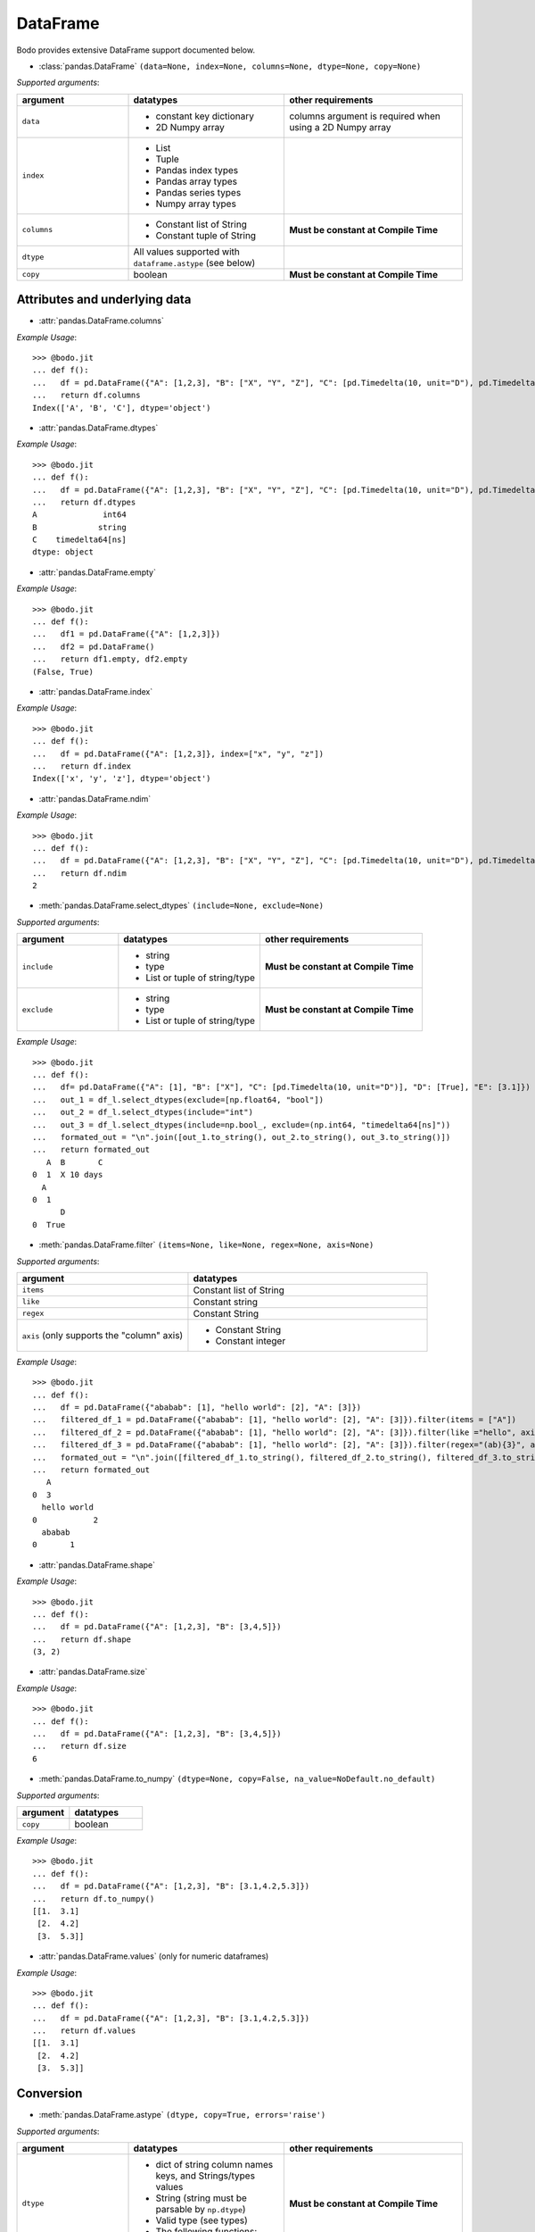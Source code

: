 DataFrame
~~~~~~~~~

Bodo provides extensive DataFrame support documented below.


* :class:`pandas.DataFrame` ``(data=None, index=None, columns=None, dtype=None, copy=None)``

`Supported arguments`:

.. list-table::
   :widths: 25 35 40
   :header-rows: 1

   * - argument
     - datatypes
     - other requirements
   * - ``data``
     - - constant key dictionary
       - 2D Numpy array
     - columns argument is required when using a 2D Numpy array
   * - ``index``
     - - List
       - Tuple
       - Pandas index types
       - Pandas array types
       - Pandas series types
       - Numpy array types
     -
   * - ``columns``
     - - Constant list of String
       - Constant tuple of String
     - **Must be constant at Compile Time**
   * - ``dtype``
     - All values supported with ``dataframe.astype`` (see below)
     -
   * - ``copy``
     - boolean
     - **Must be constant at Compile Time**

Attributes and underlying data
******************************

* :attr:`pandas.DataFrame.columns`

`Example Usage`::

    >>> @bodo.jit
    ... def f():
    ...   df = pd.DataFrame({"A": [1,2,3], "B": ["X", "Y", "Z"], "C": [pd.Timedelta(10, unit="D"), pd.Timedelta(10, unit="H"), pd.Timedelta(10, unit="S")]})
    ...   return df.columns
    Index(['A', 'B', 'C'], dtype='object')

* :attr:`pandas.DataFrame.dtypes`

`Example Usage`::

    >>> @bodo.jit
    ... def f():
    ...   df = pd.DataFrame({"A": [1,2,3], "B": ["X", "Y", "Z"], "C": [pd.Timedelta(10, unit="D"), pd.Timedelta(10, unit="H"), pd.Timedelta(10, unit="S")]})
    ...   return df.dtypes
    A              int64
    B             string
    C    timedelta64[ns]
    dtype: object

* :attr:`pandas.DataFrame.empty`

`Example Usage`::

    >>> @bodo.jit
    ... def f():
    ...   df1 = pd.DataFrame({"A": [1,2,3]})
    ...   df2 = pd.DataFrame()
    ...   return df1.empty, df2.empty
    (False, True)

* :attr:`pandas.DataFrame.index`

`Example Usage`::

    >>> @bodo.jit
    ... def f():
    ...   df = pd.DataFrame({"A": [1,2,3]}, index=["x", "y", "z"])
    ...   return df.index
    Index(['x', 'y', 'z'], dtype='object')

* :attr:`pandas.DataFrame.ndim`

`Example Usage`::

    >>> @bodo.jit
    ... def f():
    ...   df = pd.DataFrame({"A": [1,2,3], "B": ["X", "Y", "Z"], "C": [pd.Timedelta(10, unit="D"), pd.Timedelta(10, unit="H"), pd.Timedelta(10, unit="S")]})
    ...   return df.ndim
    2


* :meth:`pandas.DataFrame.select_dtypes` ``(include=None, exclude=None)``

`Supported arguments`:

.. list-table::
   :widths: 25 35 40
   :header-rows: 1

   * - argument
     - datatypes
     - other requirements
   * - ``include``
     - - string
       - type
       - List or tuple of string/type
     - **Must be constant at Compile Time**
   * - ``exclude``
     - - string
       - type
       - List or tuple of string/type
     - **Must be constant at Compile Time**


`Example Usage`::

    >>> @bodo.jit
    ... def f():
    ...   df= pd.DataFrame({"A": [1], "B": ["X"], "C": [pd.Timedelta(10, unit="D")], "D": [True], "E": [3.1]})
    ...   out_1 = df_l.select_dtypes(exclude=[np.float64, "bool"])
    ...   out_2 = df_l.select_dtypes(include="int")
    ...   out_3 = df_l.select_dtypes(include=np.bool_, exclude=(np.int64, "timedelta64[ns]"))
    ...   formated_out = "\n".join([out_1.to_string(), out_2.to_string(), out_3.to_string()])
    ...   return formated_out
       A  B       C
    0  1  X 10 days
      A
    0  1
          D
    0  True

* :meth:`pandas.DataFrame.filter` ``(items=None, like=None, regex=None, axis=None)``

`Supported arguments`:

.. list-table::
   :widths: 25 35
   :header-rows: 1

   * - argument
     - datatypes
   * - ``items``
     - Constant list of String
   * - ``like``
     - Constant string
   * - ``regex``
     - Constant String
   * - ``axis`` (only supports the "column" axis)
     - - Constant String
       - Constant integer



`Example Usage`::

    >>> @bodo.jit
    ... def f():
    ...   df = pd.DataFrame({"ababab": [1], "hello world": [2], "A": [3]})
    ...   filtered_df_1 = pd.DataFrame({"ababab": [1], "hello world": [2], "A": [3]}).filter(items = ["A"])
    ...   filtered_df_2 = pd.DataFrame({"ababab": [1], "hello world": [2], "A": [3]}).filter(like ="hello", axis = "columns")
    ...   filtered_df_3 = pd.DataFrame({"ababab": [1], "hello world": [2], "A": [3]}).filter(regex="(ab){3}", axis = 1)
    ...   formated_out = "\n".join([filtered_df_1.to_string(), filtered_df_2.to_string(), filtered_df_3.to_string()])
    ...   return formated_out
       A
    0  3
      hello world
    0            2
      ababab
    0       1

* :attr:`pandas.DataFrame.shape`

`Example Usage`::

    >>> @bodo.jit
    ... def f():
    ...   df = pd.DataFrame({"A": [1,2,3], "B": [3,4,5]})
    ...   return df.shape
    (3, 2)


* :attr:`pandas.DataFrame.size`

`Example Usage`::

    >>> @bodo.jit
    ... def f():
    ...   df = pd.DataFrame({"A": [1,2,3], "B": [3,4,5]})
    ...   return df.size
    6

* :meth:`pandas.DataFrame.to_numpy` ``(dtype=None, copy=False, na_value=NoDefault.no_default)``

`Supported arguments`:

.. list-table::
   :widths: 25 35
   :header-rows: 1

   * - argument
     - datatypes
   * - ``copy``
     - boolean

`Example Usage`::

    >>> @bodo.jit
    ... def f():
    ...   df = pd.DataFrame({"A": [1,2,3], "B": [3.1,4.2,5.3]})
    ...   return df.to_numpy()
    [[1.  3.1]
     [2.  4.2]
     [3.  5.3]]

* :attr:`pandas.DataFrame.values` (only for numeric dataframes)

`Example Usage`::

    >>> @bodo.jit
    ... def f():
    ...   df = pd.DataFrame({"A": [1,2,3], "B": [3.1,4.2,5.3]})
    ...   return df.values
    [[1.  3.1]
     [2.  4.2]
     [3.  5.3]]

Conversion
***********

* :meth:`pandas.DataFrame.astype` ``(dtype, copy=True, errors='raise')``

`Supported arguments`:

.. list-table::
   :widths: 25 35 40
   :header-rows: 1

   * - argument
     - datatypes
     - other requirements
   * - ``dtype``
     - - dict of string column names keys, and Strings/types values
       - String (string must be parsable by ``np.dtype``)
       - Valid type (see types)
       - The following functions: float, int, bool, str
     - **Must be constant at Compile Time**


`Example Usage`::

    >>> @bodo.jit
    ... def f():
    ...   df = pd.DataFrame({"A": [1,2,3], "B": [3.1,4.2,5.3]})
    ...   return df.astype({"A": float, "B": "datetime64[ns]"})
         A                             B
    0  1.0 1970-01-01 00:00:00.000000003
    1  2.0 1970-01-01 00:00:00.000000004
    2  3.0 1970-01-01 00:00:00.000000005

* :meth:`pandas.DataFrame.copy` ``(deep=True)``

`Supported arguments`:

.. list-table::
   :widths: 25 35
   :header-rows: 1

   * - argument
     - datatypes
   * - ``copy``
     - boolean


`Example Usage`::

    >>> @bodo.jit
    ... def f():
    ...   df = pd.DataFrame({"A": [1,2,3]})
    ...   shallow_df = df.copy(deep=False)
    ...   deep_df = df.copy()
    ...   shallow_df["A"][0] = -1
    ...   formated_out = "\n".join([df.to_string(), shallow_df.to_string(), deep_df.to_string()])
    ...   return formated_out
       A
    0  -1
    1  2
    2  3
      A
    0  -1
    1  2
    2  3
      A
    0  1
    1  2
    2  3

* :meth:`pandas.DataFrame.isna` ``()``

`Example Usage`::

    >>> @bodo.jit
    ... def f():
    ...   df = pd.DataFrame({"A": [1,None,3]})
    ...   return df.isna()
           A
    0  False
    1   True
    2  False

* :meth:`pandas.DataFrame.isnull` ``()``

`Example Usage`::

    >>> @bodo.jit
    ... def f():
    ...   df = pd.DataFrame({"A": [1,None,3]})
    ...   return df.isnull()
           A
    0  False
    1   True
    2  False


* :meth:`pandas.DataFrame.notna` ``()``

`Example Usage`::

    >>> @bodo.jit
    ... def f():
    ...   df = pd.DataFrame({"A": [1,None,3]})
    ...   return df.notna()
           A
    0   True
    1  False
    2   True

* :meth:`pandas.DataFrame.notnull` ``()``

`Example Usage`::

    >>> @bodo.jit
    ... def f():
    ...   df = pd.DataFrame({"A": [1,None,3]})
    ...   return df.notnull()
           A
    0   True
    1  False
    2   True

* :meth:`pandas.DataFrame.info` ``(verbose=None, buf=None, max_cols=None, memory_usage=None, show_counts=None, null_counts=None)``

`Supported arguments`: None

`Example Usage`::

    >>> @bodo.jit
    ... def f():
    ...   df = pd.DataFrame({"A": [1,2,3], "B": ["X", "Y", "Z"], "C": [pd.Timedelta(10, unit="D"), pd.Timedelta(10, unit="H"), pd.Timedelta(10, unit="S")]})
    ...   return df.info()
    <class 'DataFrameType'>
    RangeIndexType(none): 3 entries, 0 to 2
    Data columns (total 3 columns):
    #   Column  Non-Null Count  Dtype
    --- ------  --------------  -----
    0  A       3 non-null      int64
    1  B       3 non-null      unicode_type
    2  C       3 non-null      timedelta64[ns]
    dtypes: int64(1), timedelta64[ns](1), unicode_type(1)
    memory usage: 108.0 bytes

.. note::
  The exact output string may vary slightly from Pandas.


Indexing, iteration
********************

* :meth:`pandas.DataFrame.head` ``(n=5)``

`Supported arguments`:

.. list-table::
   :widths: 25 35
   :header-rows: 1

   * - argument
     - datatypes
   * - ``head``
     - integer

`Example Usage`::

    >>> @bodo.jit
    ... def f():
    ...   return pd.DataFrame({"A": np.arange(1000)}).head(3)
       A
    0  0
    1  1
    2  2

* :attr:`pandas.DataFrame.iat`

We only support indexing using ``iat`` using a pair of integers. We require that the second int
(the column integer) is a compile time constant


`Example Usage`::

    >>> @bodo.jit
    ... def f():
    ...   df = pd.DataFrame({"A": [1,2,3], "B": [4,5,6], "C": [7,8,9]})
    ...   df.iat[0, 0] = df.iat[2,2]
    ...   return df
       A  B  C
    0  9  4  7
    1  2  5  8
    2  3  6  9



* :meth:`pandas.DataFrame.iloc`

`getitem`:

  - ``df.iloc`` supports single integer indexing (returns row as series) ``df.iloc[0]``

  - ``df.iloc`` supports single list/array/series of integers/bool ``df.iloc[[0,1,2]]``

  - for tuples indexing ``df.iloc[row_idx, col_idx]`` we allow:

    - ``row_idx`` to be int list/array/series of integers/bool slice

    - ``col_idx`` to be constant int, constant list of integers, or constant slice

  - e.g.: ``df.iloc[[0,1,2], :]``

`setitem`:

  - ``df.iloc`` only supports scalar setitem

  - ``df.iloc`` only supports tuple indexing ``df.iloc[row_idx, col_idx]``
  - ``row_idx`` can be anything supported for series setitem:
     - int
     - list/array/series of integers/bool
     - slice

  - ``col_idx`` can be:
      constant int, constant list/tuple of integers



`Example Usage`::

    >>> @bodo.jit
    ... def f():
    ...   df = pd.DataFrame({"A": [1,2,3], "B": [4,5,6], "C": [7,8,9]})
    ...   df.iloc[0, 0] = df.iloc[2,2]
    ...   df.iloc[1, [1,2]] = df.iloc[0, 1]
    ...   df["D"] = df.iloc[0]
    ...   return df
       A  B  C  D
    0  9  4  7  7
    1  2  4  4  4
    2  3  6  9  9

* :meth:`pandas.DataFrame.insert` ``(loc, column, value, allow_duplicates=False)``

`Supported arguments`:

.. list-table::
   :widths: 25 35
   :header-rows: 1

   * - argument
     - datatypes
   * - ``loc``
     - constant integer
   * - ``column``
     - constant string
   * - ``value``
     - - scalar
       - list/tuple
       - Pandas/Numpy array
       - Pandas index types
       - series
   * - ``allow_duplicates``
     - constant boolean


`Example Usage`::

    >>> @bodo.jit
    ... def f():
    ...   df = pd.DataFrame({"A": [1,2,3], "B": [4,5,6], "C": [7,8,9]})
    ...   df.insert(3, "D", [-1,-2,-3])
    ...   return df
      A  B  C  D
    0  1  4  7 -1
    1  2  5  8 -2
    2  3  6  9 -3


* :meth:`pandas.DataFrame.isin` ``(values)``

`Supported arguments`:

.. list-table::
   :widths: 25 35
   :header-rows: 1

   * - argument
     - datatypes
   * - ``values``
     - - DataFrame (must have same indices) + iterable type
       - Numpy array types
       - Pandas array types
       - List/Tuple
       - Pandas Index Types (excluding interval Index and MultiIndex)

`Example Usage`::

    >>> @bodo.jit
    ... def f():
    ...   df = pd.DataFrame({"A": [1,2,3], "B": [4,5,6], "C": [7,8,9]})
    ...   isin_1 = df.isin([1,5,9])
    ...   isin_2 = df.isin(pd.DataFrame({"A": [4,5,6], "C": [7,8,9]}))
    ...   formated_out = "\n".join([isin_1.to_string(), isin_2.to_string()])
    ...   return formated_out
          A      B      C
    0  True   False  False
    1  False  True   False
    2  False  False  True
          A      B     C
    0  False  False  True
    1  False  False  True
    2  False  False  True

.. note::

    ``DataFrame.isin`` ignores DataFrame indices. For example. ::

      >>> @bodo.jit
      ... def f():
      ...   df = pd.DataFrame({"A": [1,2,3], "B": [4,5,6], "C": [7,8,9]})
      ...   return df.isin(pd.DataFrame({"A": [1,2,3]}, index=["A", "B", "C"]))
            A      B      C
      0  True  False  False
      1  True  False  False
      2  True  False  False

      >>> def f():
      ...   df = pd.DataFrame({"A": [1,2,3], "B": [4,5,6], "C": [7,8,9]})
      ...   return df.isin(pd.DataFrame({"A": [1,2,3]}, index=["A", "B", "C"]))
             A      B      C
      0  False  False  False
      1  False  False  False
      2  False  False  False



* :meth:`pandas.DataFrame.itertuples` ``(index=True, name='Pandas')``

`Supported arguments`: None

`Example Usage`::

    >>> @bodo.jit
    ... def f():
    ...   for x in pd.DataFrame({"A": [1,2,3], "B": [4,5,6], "C": [7,8,9]}).itertuples():
    ...      print(x)
    ...      print(x[0])
    ...      print(x[2:])
    Pandas(Index=0, A=1, B=4, C=7)
    0
    (4, 7)
    Pandas(Index=1, A=2, B=5, C=8)
    1
    (5, 8)
    Pandas(Index=2, A=3, B=6, C=9)
    2
    (6, 9)


* :meth:`pandas.DataFrame.query` ``(expr, inplace=False, **kwargs)``

`Supported arguments`:

.. list-table::
   :widths: 25 35
   :header-rows: 1

   * - argument
     - datatypes
   * - ``expr``
     - Constant String

`Example Usage`::

    >>> @bodo.jit
    ... def f(a):
    ...   df = pd.DataFrame({"A": [1,2,3], "B": [4,5,6], "C": [7,8,9]})
    ...   return df.query('A > @a')
    >>> f(1)
       A  B  C
    1  2  5  8
    2  3  6  9

.. note::
    * The output of the query must evaluate to a 1d boolean array.
    * Cannot refer to the index by name in the query string.
    * Query must be one line.
    * If using environment variables, they should be passed as arguments to the function.


* :meth:`pandas.DataFrame.tail` ``(n=5)``

`Supported arguments`:

.. list-table::
   :widths: 25 35
   :header-rows: 1

   * - argument
     - datatypes
   * - ``n``
     - Integer

`Example Usage`::

    >>> @bodo.jit
    ... def f():
    ...   return pd.DataFrame({"A": np.arange(1000)}).tail(3)
          A
    997  997
    998  998
    999  999



Function application, GroupBy & Window
***************************************

* :meth:`pandas.DataFrame.apply` ``(func, axis=0, raw=False, result_type=None, args=(), _bodo_inline=False, **kwargs)``

`Supported arguments`:

.. list-table::
   :widths: 25 35 40
   :header-rows: 1

   * - argument
     - datatypes
     - other requirements
   * - ``func``
     - - function (e.g. lambda) (axis must = 1)
       - jit function (axis must = 1)
       - String which refers to a support DataFrame method
     - **Must be constant at Compile Time**
   * - ``axis``
     - - Integer (0, 1)
       - String (only if the method takes axis as an argument )
     - **Must be constant at Compile Time**
   * - ``_bodo_inline``
     - boolean
     - **Must be constant at Compile Time**

`Example Usage`::

    >>> @bodo.jit
    ... def f():
    ...   df = pd.DataFrame({"A": [1,2,3], "B": [4,5,6], "C": [7,8,9]})
    ...   return df.apply(lambda x: x["A"] * (x["B"] + x["C"]))
    0    11
    1    26
    2    45
    dtype: int64


.. note ::

    Supports extra ``_bodo_inline`` boolean argument to manually control bodo's inlining behavior.
    Inlining user-defined functions (UDFs) can potentially improve performance at the expense of
    extra compilation time. Bodo uses heuristics to make a decision automatically if ``_bodo_inline`` is not provided.

* :meth:`pandas.DataFrame.groupby` ``(by=None, axis=0, level=None, as_index=True, sort=True, group_keys=True, squeeze=NoDefault.no_default, observed=False, dropna=True)``

`Supported arguments`:

.. list-table::
   :widths: 25 35 40
   :header-rows: 1

   * - argument
     - datatypes
     - other requirements
   * - ``by``
     - - String column label
       - List/Tuple of column labels
     - **Must be constant at Compile Time**
   * - ``as_index``
     - boolean
     - **Must be constant at Compile Time**
   * - ``dropna``
     - boolean
     - **Must be constant at Compile Time**



.. note:: ``sort=False`` and ``observed=True`` are set by default. These are the only support values for sort and observed. For more information on using groupby, see :ref:`the groupby Section <pd_groupby_section>`.


`Example Usage`::

    >>> @bodo.jit
    ... def f():
    ...   df = pd.DataFrame({"A": [1,1,2,2], "B": [-2,-2,2,2]})
    ...   return df.groupby("A").sum()
       B
    A
    1 -4
    2  4


* :meth:`pandas.DataFrame.rolling` ``(window, min_periods=None, center=False, win_type=None, on=None, axis=0, closed=None, method='single')``

`Supported arguments`:

.. list-table::
   :widths: 25 35 40
   :header-rows: 1

   * - argument
     - datatypes
     - other requirements
   * - ``window``
     - - Integer
       - String (must be parsable as a time offset)
       - ``datetime.timedelta``
       - ``pd.Timedelta``
       - List/Tuple of column labels
     -
   * - ``min_periods``
     - Integer
     -
   * - ``center``
     - boolean
     -
   * - ``on``
     - Scalar column label
     - **Must be constant at Compile Time**
   * - ``dropna``
     - boolean
     - **Must be constant at Compile Time**



`Example Usage`::

    >>> @bodo.jit
    ... def f():
    ...   df = pd.DataFrame({"A": [1,2,3,4,5]})
    ...   return df.rolling(3,center=True).mean()
         A
    0  NaN
    1  2.0
    2  3.0
    3  4.0
    4  NaN

For more information, please see :ref:`the Window section <pd_window_section>`.


Computations / Descriptive Stats
********************************

* :meth:`pandas.DataFrame.abs` ``()``

Only supported for dataframes containing numerical data and Timedeltas

`Example Usage`::

    >>> @bodo.jit
    ... def f():
    ...   df = pd.DataFrame({"A": [1,-2], "B": [3.1,-4.2], "C": [pd.Timedelta(10, unit="D"), pd.Timedelta(-10, unit="D")]})
    ...   return df.abs()
       A    B       C
    0  1  3.1 10 days
    1  2  4.2 10 days

* :meth:`pandas.DataFrame.corr` ``(method='pearson', min_periods=1)``

`Supported arguments`:

.. list-table::
   :widths: 25 35
   :header-rows: 1

   * - argument
     - datatypes
   * - ``min_periods``
     - Integer

`Example Usage`::

    >>> @bodo.jit
    ... def f():
    ...   df = pd.DataFrame({"A": [.9, .8, .7, .4], "B": [-.8, -.9, -.8, -.4], "c": [.7, .7, .7, .4]})
    ...   return df.corr()
              A         B        c
    A  1.000000 -0.904656  0.92582
    B -0.904656  1.000000 -0.97714
    c  0.925820 -0.977140  1.00000

* :meth:`pandas.DataFrame.count` ``(axis=0, level=None, numeric_only=False)``

`Supported arguments`: None

`Example Usage`::

    >>> @bodo.jit
    ... def f():
    ...   df = pd.DataFrame({"A": [1, None, 3], "B": [None, 2, None]})
    ...   return df.count()
    A    2
    B    1

* :meth:`pandas.DataFrame.cov` ``(min_periods=None, ddof=1)``

`Supported arguments`:

.. list-table::
   :widths: 25 35
   :header-rows: 1

   * - argument
     - datatypes
   * - ``min_periods``
     - Integer

`Example Usage`::

    >>> @bodo.jit
    ... def f():
    ...   df = pd.DataFrame({"A": [0.695, 0.478, 0.628], "B": [-0.695, -0.478, -0.628], "C": [0.07, -0.68, 0.193]})
    ...   return df.cov()
              A         B         C
    A  0.012346 -0.012346  0.047577
    B -0.012346  0.012346 -0.047577
    C  0.047577 -0.047577  0.223293

* :meth:`pandas.DataFrame.cumprod` ``(axis=None, skipna=True)``

`Supported arguments`: None

`Example Usage`::

    >>> @bodo.jit
    ... def f():
    ...   df = pd.DataFrame({"A": [1, 2, 3], "B": [.1,np.NaN,12.3],})
    ...   return df.cumprod()
       A    B
    0  1  0.1
    1  2  NaN
    2  6  NaN


.. note::
  Not supported for dataframe with nullable integer.


* :meth:`pandas.DataFrame.cumsum` ``(axis=None, skipna=True)``

`Supported arguments`: None

`Example Usage`::

    >>> @bodo.jit
    ... def f():
    ...   df = pd.DataFrame({"A": [1, 2, 3], "B": [.1,np.NaN,12.3],})
    ...   return df.cumsum()
       A    B
    0  1  0.1
    1  3  NaN
    2  6  NaN

.. note::
  Not supported for dataframe with nullable integer.

* :meth:`pandas.DataFrame.describe` ``(percentiles=None, include=None, exclude=None, datetime_is_numeric=False)``

`Supported arguments`: None

`Example Usage`::

    >>> @bodo.jit
    ... def f():
    ...   df = pd.DataFrame({"A": [1,2,3], "B": [pd.Timestamp(2000, 10, 2), pd.Timestamp(2001, 9, 5), pd.Timestamp(2002, 3, 11)]})
    ...   return df.describe()
            A                    B
    count  3.0                    3
    mean   2.0  2001-07-16 16:00:00
    min    1.0  2000-10-02 00:00:00
    25%    1.5  2001-03-20 00:00:00
    50%    2.0  2001-09-05 00:00:00
    75%    2.5  2001-12-07 12:00:00
    max    3.0  2002-03-11 00:00:00
    std    1.0                  NaN

.. note::
  Only supported for dataframes containing numeric data, and datetime data. Datetime_is_numeric defaults to True in JIT code.

* :meth:`pandas.DataFrame.diff` ``(periods=1, axis=0)``

`Supported arguments`:

.. list-table::
   :widths: 25 35
   :header-rows: 1

   * - argument
     - datatypes
   * - ``periods``
     - Integer

`Example Usage`::

    >>> @bodo.jit
    ... def f():
    ...   df = pd.DataFrame({"A": [1,2,3], "B": [pd.Timestamp(2000, 10, 2), pd.Timestamp(2001, 9, 5), pd.Timestamp(2002, 3, 11)]})
    ...   return df.diff(1)
         A        B
    0  NaN      NaT
    1  1.0 338 days
    2  1.0 187 days

.. note::
  Only supported for dataframes containing float, non-null int, and datetime64ns values


* :meth:`pandas.DataFrame.max` ``(axis=None, skipna=None, level=None, numeric_only=None)``

`Supported arguments`:

.. list-table::
   :widths: 25 35 40
   :header-rows: 1

   * - argument
     - datatypes
     - other requirements
   * - ``axis``
     - Integer (0 or 1)
     - **Must be constant at Compile Time**

`Example Usage`::

    >>> @bodo.jit
    ... def f():
    ...   df = pd.DataFrame({"A": [1,2,3], "B": [4,5,6], "C": [7,8,9]})
    ...   return df.max(axis=1)
    0    7
    1    8
    2    9

.. note::
  Only supported for dataframes containing float, non-null int, and datetime64ns values.

* :meth:`pandas.DataFrame.mean` ``axis=None, skipna=None, level=None, numeric_only=None)``

`Supported arguments`:

.. list-table::
   :widths: 25 35 40
   :header-rows: 1

   * - argument
     - datatypes
     - other requirements
   * - ``axis``
     - Integer (0 or 1)
     - **Must be constant at Compile Time**


`Example Usage`::

    >>> @bodo.jit
    ... def f():
    ...   df = pd.DataFrame({"A": [1,2,3], "B": [4,5,6], "C": [7,8,9]})
    ...   return df.mean(axis=1)
    0    4.0
    1    5.0
    2    6.0

.. note::
  Only supported for dataframes containing float, non-null int, and datetime64ns values.


* :meth:`pandas.DataFrame.median` ``axis=None, skipna=None, level=None, numeric_only=None)``

.. list-table::
   :widths: 25 35 40
   :header-rows: 1

   * - argument
     - datatypes
     - other requirements
   * - ``axis``
     - Integer (0 or 1)
     - **Must be constant at Compile Time**


`Example Usage`::

    >>> @bodo.jit
    ... def f():
    ...   df = pd.DataFrame({"A": [1,2,3], "B": [4,5,6], "C": [7,8,9]})
    ...   return df.median(axis=1)
    0    4.0
    1    5.0
    2    6.0

.. note::
  Only supported for dataframes containing float, non-null int, and datetime64ns values.

* :meth:`pandas.DataFrame.min`

.. list-table::
   :widths: 25 35 40
   :header-rows: 1

   * - argument
     - datatypes
     - other requirements
   * - ``axis``
     - Integer (0 or 1)
     - **Must be constant at Compile Time**


`Example Usage`::

    >>> @bodo.jit
    ... def f():
    ...   df = pd.DataFrame({"A": [1,2,3], "B": [4,5,6], "C": [7,8,9]})
    ...   return df.min(axis=1)
    0    1
    1    2
    2    3

.. note::
  Only supported for dataframes containing float, non-null int, and datetime64ns values.

* :meth:`pandas.DataFrame.nunique` ``(axis=0, dropna=True)``

.. list-table::
   :widths: 25 35
   :header-rows: 1

   * - argument
     - datatypes
   * - ``dropna``
     - boolean

`Example Usage`::

    >>> @bodo.jit
    ... def f():
    ...   df = pd.DataFrame({"A": [1,2,3], "B": [1,1,1], "C": [4, None, 6]})
    ...   return df.nunique()
    A    3
    B    1
    C    2

* :meth:`pandas.DataFrame.pct_change` ``(periods=1, fill_method='pad', limit=None, freq=None)``

.. list-table::
   :widths: 25 35
   :header-rows: 1

   * - argument
     - datatypes
   * - ``periods``
     - Integer


`Example Usage`::

    >>> @bodo.jit
    ... def f():
    ...   df = pd.DataFrame({"A": [10,100,1000,10000]})
    ...   return df.pct_change()
        A
    0  NaN
    1  9.0
    2  9.0
    3  9.0


* :meth:`pandas.DataFrame.pipe` ``(func, *args, **kwargs)``

.. list-table::
   :widths: 25 35 40
   :header-rows: 1

   * - argument
     - datatypes
     - other requirements
   * - ``func``:
     - JIT function or callable defined within a JIT function.
     - Additional arguments for ``func`` can be passed as additional arguments.

.. note::

    ``func`` cannot be a tuple

`Example Usage`::

    >>> @bodo.jit
    ... def f():
    ...   df = pd.DataFrame({"A": [10,100,1000,10000]})
    ...   return df.pipe()
    ...
    ... def g(df, axis):
    ...   return df.max(axis)
    ...
    ... f()
    A    3
    dtype: int64


* :meth:`pandas.DataFrame.prod` ``(axis=None, skipna=None, level=None, numeric_only=None)``

.. list-table::
   :widths: 25 35 40
   :header-rows: 1

   * - argument
     - datatypes
     - other requirements
   * - ``axis``
     - Integer (0 or 1)
     - **Must be constant at Compile Time**


`Example Usage`::

    >>> @bodo.jit
    ... def f():
    ...   df = pd.DataFrame({"A": [1,2,3], "B": [4,5,6], "C": [7,8,9]})
    ...   return df.prod(axis=1)
    A      6
    B    120
    C    504
    dtype: int64


* :meth:`pandas.DataFrame.product` ``(axis=None, skipna=None, level=None, numeric_only=None)``

.. list-table::
   :widths: 25 35 40
   :header-rows: 1

   * - argument
     - datatypes
     - other requirements
   * - ``axis``
     - Integer (0 or 1)
     - **Must be constant at Compile Time**


`Example Usage`::

    >>> @bodo.jit
    ... def f():
    ...   df = pd.DataFrame({"A": [1,2,3], "B": [4,5,6], "C": [7,8,9]})
    ...   return df.product(axis=1)
    A      6
    B    120
    C    504
    dtype: int64

* :meth:`pandas.DataFrame.quantile` ``(q=0.5, axis=0, numeric_only=True, interpolation='linear')``

.. list-table::
   :widths: 25 35 40
   :header-rows: 1

   * - argument
     - datatypes
     - other requirements
   * - ``q``
     - Float or Int
     - must be 0<= q <= 1
   * - ``axis``
     - Integer (0 or 1)
     - **Must be constant at Compile Time**


`Example Usage`::

    >>> @bodo.jit
    ... def f():
    ...   df = pd.DataFrame({"A": [1,2,3], "B": [4,5,6], "C": [7,8,9]})
    ...   return df.quantile()
    A    2.0
    B    5.0
    C    8.0
    dtype: float64
    dtype: int64

* :meth:`pandas.DataFrame.std` ``(axis=None, skipna=None, level=None, ddof=1, numeric_only=None)``

.. list-table::
   :widths: 25 35 40
   :header-rows: 1

   * - argument
     - datatypes
     - other requirements
   * - ``axis``
     - Integer (0 or 1)
     - **Must be constant at Compile Time**


`Example Usage`::

    >>> @bodo.jit
    ... def f():
    ...   df = pd.DataFrame({"A": [1,2,3], "B": [4,5,6], "C": [7,8,9]})
    ...   return df.std(axis=1)
    0    3.0
    1    3.0
    2    3.0
    dtype: float64

* :meth:`pandas.DataFrame.sum` ``(axis=None, skipna=None, level=None, numeric_only=None, min_count=0)``

.. list-table::
   :widths: 25 35 40
   :header-rows: 1

   * - argument
     - datatypes
     - other requirements
   * - ``axis``
     - Integer (0 or 1)
     - **Must be constant at Compile Time**


`Example Usage`::

    >>> @bodo.jit
    ... def f():
    ...   df = pd.DataFrame({"A": [1,2,3], "B": [4,5,6], "C": [7,8,9]})
    ...   return df.sum(axis=1)
    0    12
    1    15
    2    18
    dtype: int64


* :meth:`pandas.DataFrame.var` ``(axis=None, skipna=None, level=None, ddof=1, numeric_only=None)``

.. list-table::
   :widths: 25 35 40
   :header-rows: 1

   * - argument
     - datatypes
     - other requirements
   * - ``axis``
     - Integer (0 or 1)
     - **Must be constant at Compile Time**


`Example Usage`::

    >>> @bodo.jit
    ... def f():
    ...   df = pd.DataFrame({"A": [1,2,3], "B": [4,5,6], "C": [7,8,9]})
    ...   return df.var(axis=1)
    0    9.0
    1    9.0
    2    9.0
    dtype: float64


* :meth:`pandas.DataFrame.memory_usage` ``(index=True, deep=False)``

.. list-table::
   :widths: 25 35
   :header-rows: 1

   * - argument
     - datatypes
   * - ``index``
     - boolean

`Example Usage`::

    >>> @bodo.jit
    ... def f():
    ...   df = pd.DataFrame({"A": np.array([1,2,3], dtype=np.int64), "B": np.array([1,2,3], dtype=np.int32), "C": ["1", "2", "3456689"]})
    ...   return df.memory_usage()
    Index    24
    A        24
    B        12
    C        42
    dtype: int64


Reindexing / Selection / Label manipulation
*******************************************

* :meth:`pandas.DataFrame.drop` ``(labels=None, axis=0, index=None, columns=None, level=None, inplace=False, errors='raise')``

  *  Only dropping columns supported, either using `columns` argument or setting `axis=1` and using the `labels` argument
  * `labels` and `columns` require constant string, or constant list/tuple of string values
  * `inplace` supported with a constant boolean value
  * All other arguments are unsupported

`Example Usage`::

    >>> @bodo.jit
    ... def f():
    ...   df = pd.DataFrame({"A": [1,2,3], "B": [4,5,6], "C": [7,8,9]})
    ...   df.drop(columns = ["B", "C"], inplace=True)
    ...   return df
       A
    0  1
    1  2
    2  3


* :meth:`pandas.DataFrame.drop_duplicates` ``(subset=None, keep='first', inplace=False, ignore_index=False)``

`Supported arguments`:

.. list-table::
   :widths: 25 35
   :header-rows: 1

   * - argument
     - datatypes
   * - ``subset``
     - - Constant list/tuple of String column names
       - Constant list/tuple of Integer column names
       - Constant String column names
       - Constant Integer column names

`Example Usage`::

    >>> @bodo.jit
    ... def f():
    ...   df = pd.DataFrame({"A": [1,1,3,4], "B": [1,1,3,3], "C": [7,8,9,10]})
    ...   return df.drop_duplicates(subset = ["A", "B"])
       A  B   C
    0  1  1   7
    2  3  3   9
    3  4  3  10

* :meth:`pandas.DataFrame.duplicated` ``(subset=None, keep='first')``

`Supported arguments`: None

`Example Usage`::

    >>> @bodo.jit
    ... def f():
    ...   df = pd.DataFrame({"A": [1,1,3,4], "B": [1,1,3,3]})
    ...   return df.duplicated()
    0    False
    1     True
    2    False
    3    False
    dtype: bool


* :meth:`pandas.DataFrame.idxmax` ``(axis=0, skipna=True)``

`Supported arguments`: None

`Example Usage`::

    >>> @bodo.jit
    ... def f():
    ...   df = pd.DataFrame({"A": [1,2,3], "B": [4,5,6], "C": [7,8,9]})
    ...   return df.idxmax()
    A    2
    B    2
    C    2
    dtype: int64

* :meth:`pandas.DataFrame.idxmin` ``(axis=0, skipna=True)``

`Supported arguments`: None

`Example Usage`::

    >>> @bodo.jit
    ... def f():
    ...   df = pd.DataFrame({"A": [1,2,3], "B": [4,5,6], "C": [7,8,9]})
    ...   return df.idxmax()
    A    0
    B    0
    C    20
    dtype: int64

* :meth:`pandas.DataFrame.rename` ``(mapper=None, index=None, columns=None, axis=None, copy=True, inplace=False, level=None, errors='ignore')``

`Supported arguments`:

.. list-table::
   :widths: 25 35 40
   :header-rows: 1

   * - argument
     - datatypes
     - other requirements
   * - ``mapper``
     - must be constant dictionary.
     - Can only be used alongside axis=1
   * - ``columns``
     - must be constant dictionary
     -
   * - ``axis``
     - Integer
     - Can only be used alongside mapper argument
   * - ``copy``
     - boolean
     -
   * - ``inplace``
     - must be constant boolean
     -

`Example Usage`::

    >>> @bodo.jit
    ... def f():
    ...   df = pd.DataFrame({"A": [1,2,3], "B": [4,5,6], "C": [7,8,9]})
    ...   return df.rename(columns={"A": "X", "B":"Y", "C":"Z"})
       X  Y  Z
    0  1  4  7
    1  2  5  8
    2  3  6  9

* :meth:`pandas.DataFrame.reset_index` ``(level=None, drop=False, inplace=False, col_level=0, col_fill='')``

`Supported arguments`:

.. list-table::
   :widths: 25 35 40
   :header-rows: 1

   * - argument
     - datatypes
     - other requirements
   * - ``level``
     - Integer
     - If specified, must drop all levels.
   * - ``drop``
     - Constant boolean
     -
   * - ``inplace``
     - Constant boolean
     -

`Example Usage`::

    >>> @bodo.jit
    ... def f():
    ...   df = pd.DataFrame({"A": [1,2,3], "B": [4,5,6], "C": [7,8,9]}, index = ["X", "Y", "Z"])
    ...   return df.reset_index()
      index  A  B  C
    0     X  1  4  7
    1     Y  2  5  8
    2     Z  3  6  9


* :meth:`pandas.DataFrame.set_index` ``(keys, drop=True, append=False, inplace=False, verify_integrity=False)``

`Supported arguments`:

.. list-table::
   :widths: 25 35
   :header-rows: 1

   * - argument
     - datatypes
   * - keys
     - must be a constant string

`Example Usage`::

    >>> @bodo.jit
    ... def f():
    ...   df = pd.DataFrame({"A": [1,2,3], "B": [4,5,6], "C": [7,8,9]}, index = ["X", "Y", "Z"])
    ...   return df.set_index("C")
       A  B
    C
    7  1  4
    8  2  5
    9  3  6


* :meth:`pandas.DataFrame.take` ``(indices, axis=0, is_copy=None)``

`Supported arguments`:

.. list-table::
   :widths: 25 35
   :header-rows: 1

   * - argument
     - datatypes
   * - indices
     - - scalar Integer
       - Pandas Integer Array
       - Numpy Integer Array
       - Integer Series

`Example Usage`::

    >>> @bodo.jit
    ... def f():
    ...   df = pd.DataFrame({"A": [1,2,3], "B": [4,5,6], "C": [7,8,9]})
    ...   return df.take(pd.Series([-1,-2]))
       A  B  C
    2  3  6  9
    1  2  5  8


Missing data handling
*********************

* :meth:`pandas.DataFrame.dropna` ``(axis=0, how='any', thresh=None, subset=None, inplace=False)``

`Supported arguments`:

.. list-table::
   :widths: 25 35
   :header-rows: 1

   * - argument
     - datatypes
   * - ``how``
     - Constant String: either "all" or "any"
   * - ``thresh``
     - Integer
   * - ``subset``
     - - Constant list/tuple of String column names
       - Constant list/tuple of Integer column names
       - Constant String column names
       - Constant Integer column names

`Example Usage`::

    >>> @bodo.jit
    ... def f():
    ...   df = pd.DataFrame({"A": [1,2,3,None], "B": [4, 5,None, None], "C": [6, None, None, None]})
    ...   df_1 = df.dropna(how="all", subset=["B", "C"])
    ...   df_2 = df.dropna(thresh=3)
    ...   formated_out = "\n".join([df_1.to_string(), df_2.to_string()])
    ...   return formated_out
       A  B     C
    0  1  4     6
    1  2  5  <NA>
       A  B  C
    0  1  4  6



* :meth:`pandas.DataFrame.fillna` ``(value=None, method=None, axis=None, inplace=False, limit=None, downcast=None)``

`Supported arguments`:

.. list-table::
   :widths: 25 35 40
   :header-rows: 1

   * - argument
     - datatypes
     - other requirements
   * - ``value``
     -
     - Must be of the same type as the filled column
   * - ``inplace``
     - Constant boolean
     -
   * - ``method``
     - One of ``bfill``, ``backfill``, ``ffill`` , or ``pad``
     - **Must be constant at Compile Time**

`Example Usage`::

    >>> @bodo.jit
    ... def f():
    ...   df = pd.DataFrame({"A": [1,2,3,None], "B": [4, 5,None, None], "C": [6, None, None, None]})
    ...   return df.fillna(-1)

* :meth:`pandas.DataFrame.replace` ``(to_replace=None, value=None, inplace=False, limit=None, regex=False, method='pad')``

`Supported arguments`:

.. list-table::
   :widths: 25 35 40
   :header-rows: 1

   * - argument
     - datatypes
     - other requirements
   * - ``to_replace``
     -
     - Required argument
   * - ``value``
     -
     - Must be of the same type as to_replace

`Example Usage`::

    >>> @bodo.jit
    ... def f():
    ...   df = pd.DataFrame({"A": [1,2,3], "B": [4,5,6], "C": [7,8,9]})
    ...   return df.replace(1, -1)
       A  B  C
    0 -1  4  7
    1  2  5  8
    2  3  6  9

Reshaping, sorting, transposing
*******************************

* :meth:`pandas.DataFrame.pivot_table` ``(values=None, index=None, columns=None, aggfunc='mean', fill_value=None, margins=False, dropna=True, margins_name='All', observed=False, sort=True)``


`Supported arguments`:

.. list-table::
   :widths: 25 35
   :header-rows: 1

   * - argument
     - datatypes
   * - ``values``
     - String Constant (required)
   * - ``index``
     - String Constant (required)
   * - ``columns``
     - String Constant (required)
   * - ``aggfunc``
     - String Constant


.. note::
  Annotation of pivot values is required. For example, ``@bodo.jit(pivots={'pt': ['small', 'large']})`` declares the output pivot table `pt` will have columns called `small` and `large`.

`Example Usage`::

    >>> @bodo.jit(pivots={'pivoted_tbl': ['X', 'Y']})
    ... def f():
    ...   df = pd.DataFrame({"A": ["X","X","X","X","Y","Y"], "B": [1,2,3,4,5,6], "C": [10,11,12,20,21,22]})
    ..    pivoted_tbl = df.pivot_table(columns="A", index="B", values="C", aggfunc="mean")
    ...   return pivoted_tbl
          X     Y
    B
    1  10.0   NaN
    2  11.0   NaN
    3  12.0   NaN
    4  20.0   NaN
    5   NaN  21.0
    6   NaN  22.0


* :meth:`pandas.DataFrame.sample` ``(n=None, frac=None, replace=False, weights=None, random_state=None, axis=None, ignore_index=False)``

`Supported arguments`:

.. list-table::
   :widths: 25 35
   :header-rows: 1

   * - argument
     - datatypes
   * - ``n``
     - Integer
   * - ``frac``
     - Float
   * - ``replace``
     - boolean


`Example Usage`::

    >>> @bodo.jit
    ... def f():
    ...   df = pd.DataFrame({"A": [1,2,3], "B": [4,5,6], "C": [7,8,9]})
    ...   return df.sample(1)
       A  B  C
    2  3  6  9


* :meth:`pandas.DataFrame.sort_index` ``(axis=0, level=None, ascending=True, inplace=False, kind='quicksort', na_position='last', sort_remaining=True, ignore_index=False, key=None)``

`Supported arguments`:

.. list-table::
   :widths: 25 35
   :header-rows: 1

   * - argument
     - datatypes
   * - ``ascending``
     - boolean
   * - ``na_position``
     - constant String ("first" or "last")



`Example Usage`::

    >>> @bodo.jit
    ... def f():
    ...   df = pd.DataFrame({"A": [1,2,3]}, index=[1,None,3])
    ...   return df.sort_index(ascending=False, na_position="last")
         A
    3    3
    1    1
    NaN  2


* :meth:`pandas.DataFrame.sort_values` ``(by, axis=0, ascending=True, inplace=False, kind='quicksort', na_position='last', ignore_index=False, key=None)``

`Supported arguments`:

.. list-table::
   :widths: 25 35 40
   :header-rows: 1

   * - argument
     - datatypes
     - other requirements
   * - ``by``
     - constant String or constant list of strings
     -
   * - ``ascending``
     - - boolean
       - list/tuple of boolean, with length equal to the number of key columns
     -
   * - ``inplace``
     - Constant boolean
     -
   * - ``na_position``
     - - constant String ("first" or "last")
       - constant list/tuple of String, with length equal to the number of key columns
     -

`Example Usage`::

    >>> @bodo.jit
    ... def f():
    ...   df = pd.DataFrame({"A": [1,2,2,None], "B": [4, 5, 6, None]})
    ...   df.sort_values(by=["A", "B"], ascending=[True, False], na_position=["first", "last"], inplace=True)
    ...   return df
          A     B
    3  <NA>  <NA>
    0     1     4
    2     2     6
    1     2     5


* :meth:`pandas.DataFrame.to_string` ``(buf=None, columns=None, col_space=None, header=True, index=True, na_rep='NaN', formatters=None, float_format=None, sparsify=None, index_names=True, justify=None, max_rows=None, min_rows=None, max_cols=None, show_dimensions=False, decimal='.', line_width=None, max_colwidth=None, encoding=None)``

(not optimized)

`Supported arguments`:

  * ``buf``
  * ``columns``
  * ``col_space``
  * ``header``
  * ``index``
  * ``na_rep``
  * ``formatters``
  * ``float_format``
  * ``sparsify``
  * ``index_names``
  * ``justify``
  * ``max_rows``
  * ``min_rows``
  * ``max_cols``
  * ``how_dimensions``
  * ``decimal``
  * ``line_width``
  * ``max_colwidth``
  * ``encoding``


`Example Usage`::

    >>> @bodo.jit
    ... def f():
    ...   df = pd.DataFrame({"A": [1,2,3]})
    ...   return df.to_string()
       A
    0  1
    1  2
    2  3

.. note::
   When called on a distributed dataframe, the string returned for each rank will be reflective of the dataframe for that rank.

Combining / joining / merging
******************************

* :meth:`pandas.DataFrame.append` ``(other, ignore_index=False, verify_integrity=False, sort=False)``

`Supported arguments`:

.. list-table::
   :widths: 25 35
   :header-rows: 1

   * - argument
     - datatypes
   * - ``other``
     - - Dataframe
       - list/tuple of Dataframe
   * - ``ignore_index``
     - constant boolean

`Example Usage`::

    >>> @bodo.jit
    ... def f():
    ...   df = pd.DataFrame({"A": [1,2,3], "B": [4,5,6]})
    ...   return df.append(pd.DataFrame({"A": [-1,-2,-3], "C": [4,5,6]}))
       A    B    C
    0  1  4.0  NaN
    1  2  5.0  NaN
    2  3  6.0  NaN
    0 -1  NaN  4.0
    1 -2  NaN  5.0
    2 -3  NaN  6.0


* :meth:`pandas.DataFrame.assign` ``(**kwargs)``

`Example Usage`::

    >>> @bodo.jit
    ... def f():
    ...   df = pd.DataFrame({"A": [1,2,3], "B": [4,5,6]})
    ...   df2 = df.assign(C = 2 * df["B"], D = lambda x: x.C * -1)
    ...   return df2
       A  B   C   D
    0  1  4   8  -8
    1  2  5  10 -10
    2  3  6  12 -12


.. note::
    arguments can be JIT functions, lambda functions, or values that can be used to initialize a Pandas Series.

* :meth:`pandas.DataFrame.join` ``(other, on=None, how='left', lsuffix='', rsuffix='', sort=False)``

`Supported arguments`:

.. list-table::
   :widths: 25 35
   :header-rows: 1

   * - argument
     - datatypes
   * - ``other``
     - Dataframe
   * - ``on``
     - - constant string column name
       - constant list/tuple of column names

`Example Usage`::

    >>> @bodo.jit
    ... def f():
    ...   df = pd.DataFrame({"A": [1,1,3], "B": [4,5,6]})
    ...   return df.join(on = "A", other=pd.DataFrame({"C": [-1,-2,-3], "D": [4,5,6]}))
       A  B     C     D
    0  1  4    -2     5
    1  1  5    -2     5
    2  3  6  <NA>  <NA>


.. note::
   Joined dataframes cannot have common columns. The output dataframe is not sorted by default for better parallel performance


* :meth:`pandas.DataFrame.merge` ``(right, how='inner', on=None, left_on=None, right_on=None, left_index=False, right_index=False, sort=False, suffixes=('_x', '_y'), copy=True, indicator=False, validate=None)``

See :ref:`pd.merge <pd_merge_fn>` for full list of support arguments, and more examples.

`Example Usage`::

    >>> @bodo.jit
    ... def f():
    ...   df = pd.DataFrame({"A": [1,1,3], "B": [4,5,6]})
    ...   return df.merge(pd.DataFrame({"C": [-1,-2,-3], "D": [4,4,6]}), left_on = "B", right_on = "D")
       A  B  C  D
    0  1  4 -1  4
    1  1  4 -2  4
    2  3  6 -3  6


Time series-related
********************

* :meth:`pandas.DataFrame.shift` ``(periods=1, freq=None, axis=0, fill_value=NoDefault.no_default)``

`Supported arguments`:

.. list-table::
   :widths: 25 35
   :header-rows: 1

   * - argument
     - datatypes
   * - ``periods``
     - Integer

`Example Usage`::

    >>> @bodo.jit
    ... def f():
    ...   df = pd.DataFrame({"A": [1,1,3], "B": [4,5,6]})
    ...   return df.shift(1)
         A    B
    0  NaN  NaN
    1  1.0  4.0
    2  1.0  5.0

.. note::
  Only supported for dataframes containing numeric, boolean, datetime.date and string types.



.. _pandas-f-out:

Serialization / IO / conversion
*******************************

Also see :ref:`S3` and :ref:`HDFS` configuration requirements and more on :ref:`file_io`.

* :meth:`pandas.DataFrame.to_csv`
  * ``compression`` argument defaults to ``None`` in JIT code. This is the only supported value of this argument.
  * ``mode`` argument supports only the default value ``"w"``.
  * ``errors`` argument supports only the default value ``strict``.
  * ``storage_options`` argument supports only the default value ``None``.
* :meth:`pandas.DataFrame.to_json`
* :meth:`pandas.DataFrame.to_parquet`
* :meth:`pandas.DataFrame.to_sql`
  * :ref:``Example Usage` and more system specific instructions <sql-section>`
  * Argument ``con`` is supported but only as a string form. SQLalchemy `connectable` is not supported.
  * Argument ``name``, ``schema``, ``if_exists``, ``index``, ``index_label``, ``dtype``, ``method`` are supported.
  * Argument ``chunksize`` is not supported.

Plotting
********

* :meth:`pandas.DataFrame.plot` ``(x=None, y=None, kind="line", figsize=None, xlabel=None, ylabel=None, title=None, legend=True, fontsize=None, xticks=None, yticks=None, ax=None)``


`Supported arguments`:

.. list-table::
   :widths: 25 35
   :header-rows: 1

   * - argument
     - datatypes
   * - ``x``
     - - Constant String column name
       - Constant integer
   * - ``y``
     - - Constant String column name
       - Constant integer
   * - ``kind``
     - constant String ("line" or "scatter")
   * - ``figsize``
     - constant numeric tuple (width, height)
   * - ``xlabel``
     - constant String
   * - ``ylabel``
     - constant String
   * - ``title``
     - constant String
   * - ``legend``
     - boolean
   * - ``fontsize``
     -
   * - ``xticks``
     - Constant Tuple
   * - ``yticks``
     - Constant Tuple
   * - ``ax``
     -

